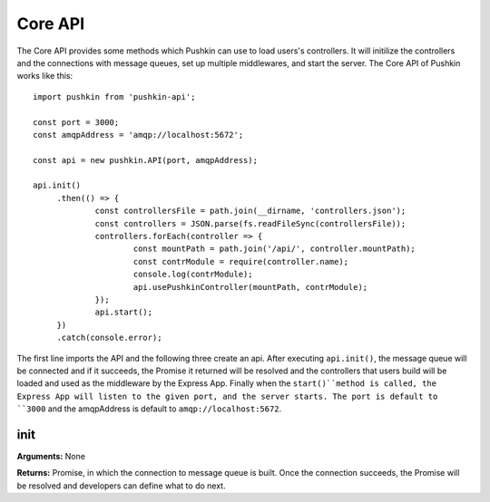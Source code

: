 .. _pushkin_api_coreapi:

Core API
============
The Core API provides some methods which Pushkin can use to load users's controllers. It will initilize the controllers and the connections with message queues, set up multiple middlewares, and start the server. The Core API of Pushkin works like this::

   import pushkin from 'pushkin-api';

   const port = 3000;
   const amqpAddress = 'amqp://localhost:5672';

   const api = new pushkin.API(port, amqpAddress);

   api.init()
	.then(() => {
		const controllersFile = path.join(__dirname, 'controllers.json');
		const controllers = JSON.parse(fs.readFileSync(controllersFile));
		controllers.forEach(controller => {
			const mountPath = path.join('/api/', controller.mountPath);
			const contrModule = require(controller.name);
			console.log(contrModule);
			api.usePushkinController(mountPath, contrModule); 
		});
		api.start();
	})
	.catch(console.error);

The first line imports the API and the following three create an api. After executing ``api.init()``, the message queue will be connected and if it succeeds, the Promise it returned will be resolved and the controllers that users build will be loaded and used as the middleware by the Express App. Finally when the ``start()``method is called, the Express App will listen to the given port, and the server starts. The port is default to ``3000`` and the amqpAddress is default to ``amqp://localhost:5672``.

init
----------
**Arguments:** None

**Returns:** Promise, in which the connection to message queue is built. Once the connection succeeds, the Promise will be resolved and developers can define what to do next.
